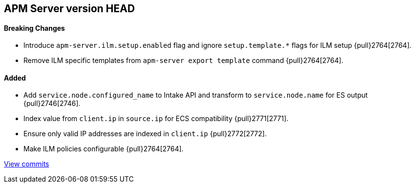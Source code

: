 [[release-notes-head]]
== APM Server version HEAD

[float]
==== Breaking Changes
- Introduce `apm-server.ilm.setup.enabled` flag and ignore `setup.template.*` flags for ILM setup {pull}2764[2764].
- Remove ILM specific templates from `apm-server export template` command {pull}2764[2764].

[float]
==== Added
- Add `service.node.configured_name` to Intake API and transform to `service.node.name` for ES output {pull}2746[2746].
- Index value from `client.ip` in `source.ip` for ECS compatibility {pull}2771[2771].
- Ensure only valid IP addresses are indexed in `client.ip` {pull}2772[2772].
- Make ILM policies configurable {pull}2764[2764].

https://github.com/elastic/apm-server/compare/7.4\...master[View commits]
